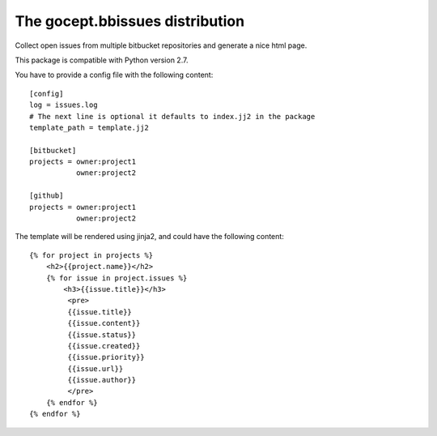 ================================
The gocept.bbissues distribution
================================

Collect open issues from multiple bitbucket repositories and generate a nice html page.

This package is compatible with Python version 2.7.

You have to provide a config file with the following content::

    [config]
    log = issues.log
    # The next line is optional it defaults to index.jj2 in the package
    template_path = template.jj2

    [bitbucket]
    projects = owner:project1
               owner:project2

    [github]
    projects = owner:project1
               owner:project2


The template will be rendered using jinja2, and could have the following content::

    {% for project in projects %}
        <h2>{{project.name}}</h2>
        {% for issue in project.issues %}
            <h3>{{issue.title}}</h3>
             <pre>
             {{issue.title}}
             {{issue.content}}
             {{issue.status}}
             {{issue.created}}
             {{issue.priority}}
             {{issue.url}}
             {{issue.author}}
             </pre>
        {% endfor %}
    {% endfor %}
